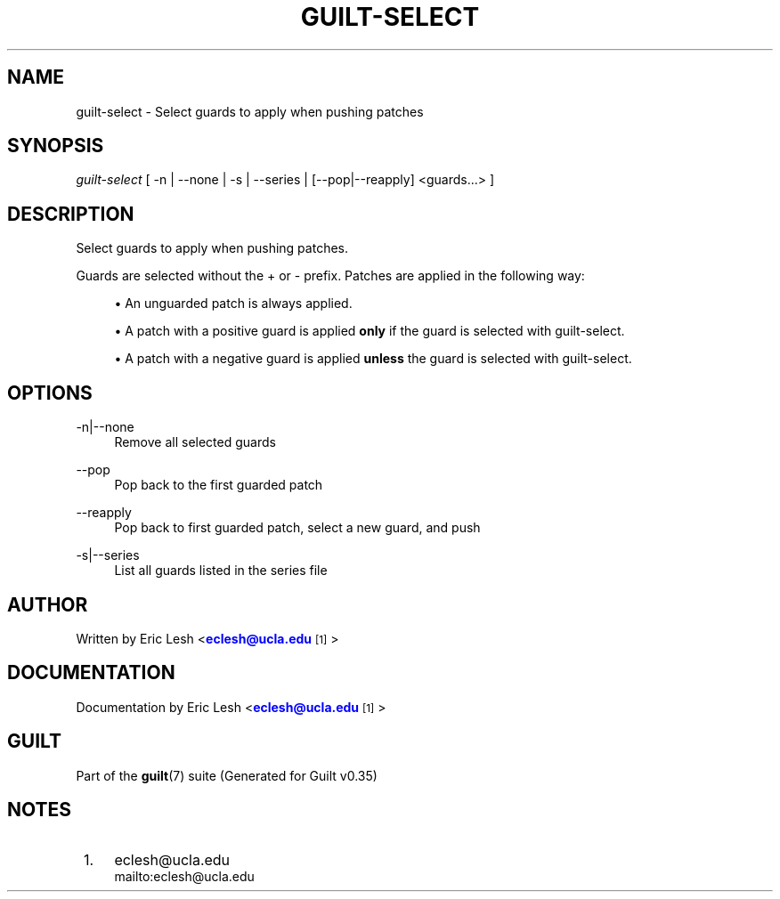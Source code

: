 '\" t
.\"     Title: guilt-select
.\"    Author: [see the "Author" section]
.\" Generator: DocBook XSL Stylesheets v1.75.2 <http://docbook.sf.net/>
.\"      Date: 07/17/2011
.\"    Manual: Guilt Manual
.\"    Source: Guilt v0.35
.\"  Language: English
.\"
.TH "GUILT\-SELECT" "1" "07/17/2011" "Guilt v0\&.35" "Guilt Manual"
.\" -----------------------------------------------------------------
.\" * Define some portability stuff
.\" -----------------------------------------------------------------
.\" ~~~~~~~~~~~~~~~~~~~~~~~~~~~~~~~~~~~~~~~~~~~~~~~~~~~~~~~~~~~~~~~~~
.\" http://bugs.debian.org/507673
.\" http://lists.gnu.org/archive/html/groff/2009-02/msg00013.html
.\" ~~~~~~~~~~~~~~~~~~~~~~~~~~~~~~~~~~~~~~~~~~~~~~~~~~~~~~~~~~~~~~~~~
.ie \n(.g .ds Aq \(aq
.el       .ds Aq '
.\" -----------------------------------------------------------------
.\" * set default formatting
.\" -----------------------------------------------------------------
.\" disable hyphenation
.nh
.\" disable justification (adjust text to left margin only)
.ad l
.\" -----------------------------------------------------------------
.\" * MAIN CONTENT STARTS HERE *
.\" -----------------------------------------------------------------
.SH "NAME"
guilt-select \- Select guards to apply when pushing patches
.SH "SYNOPSIS"
\fIguilt\-select\fR [ \-n | \-\-none | \-s | \-\-series | [\-\-pop|\-\-reapply] <guards\&...> ]
.SH "DESCRIPTION"
Select guards to apply when pushing patches\&.

Guards are selected without the + or \- prefix\&. Patches are applied in the following way:

.sp
.RS 4
.ie n \{\
\h'-04'\(bu\h'+03'\c
.\}
.el \{\
.sp -1
.IP \(bu 2.3
.\}
An unguarded patch is always applied\&.
.RE
.sp
.RS 4
.ie n \{\
\h'-04'\(bu\h'+03'\c
.\}
.el \{\
.sp -1
.IP \(bu 2.3
.\}
A patch with a positive guard is applied \fBonly\fR if the guard is selected with guilt\-select\&.
.RE
.sp
.RS 4
.ie n \{\
\h'-04'\(bu\h'+03'\c
.\}
.el \{\
.sp -1
.IP \(bu 2.3
.\}
A patch with a negative guard is applied \fBunless\fR the guard is selected with guilt\-select\&.
.RE
.SH "OPTIONS"
.PP
\-n|\-\-none
.RS 4
Remove all selected guards
.RE
.PP
\-\-pop
.RS 4
Pop back to the first guarded patch
.RE
.PP
\-\-reapply
.RS 4
Pop back to first guarded patch, select a new guard, and push
.RE
.PP
\-s|\-\-series
.RS 4
List all guards listed in the series file
.RE
.SH "AUTHOR"
Written by Eric Lesh <\m[blue]\fBeclesh@ucla\&.edu\fR\m[]\&\s-2\u[1]\d\s+2>
.SH "DOCUMENTATION"
Documentation by Eric Lesh <\m[blue]\fBeclesh@ucla\&.edu\fR\m[]\&\s-2\u[1]\d\s+2>
.SH "GUILT"
Part of the \fBguilt\fR(7) suite (Generated for Guilt v0\&.35)
.SH "NOTES"
.IP " 1." 4
eclesh@ucla.edu
.RS 4
\%mailto:eclesh@ucla.edu
.RE
